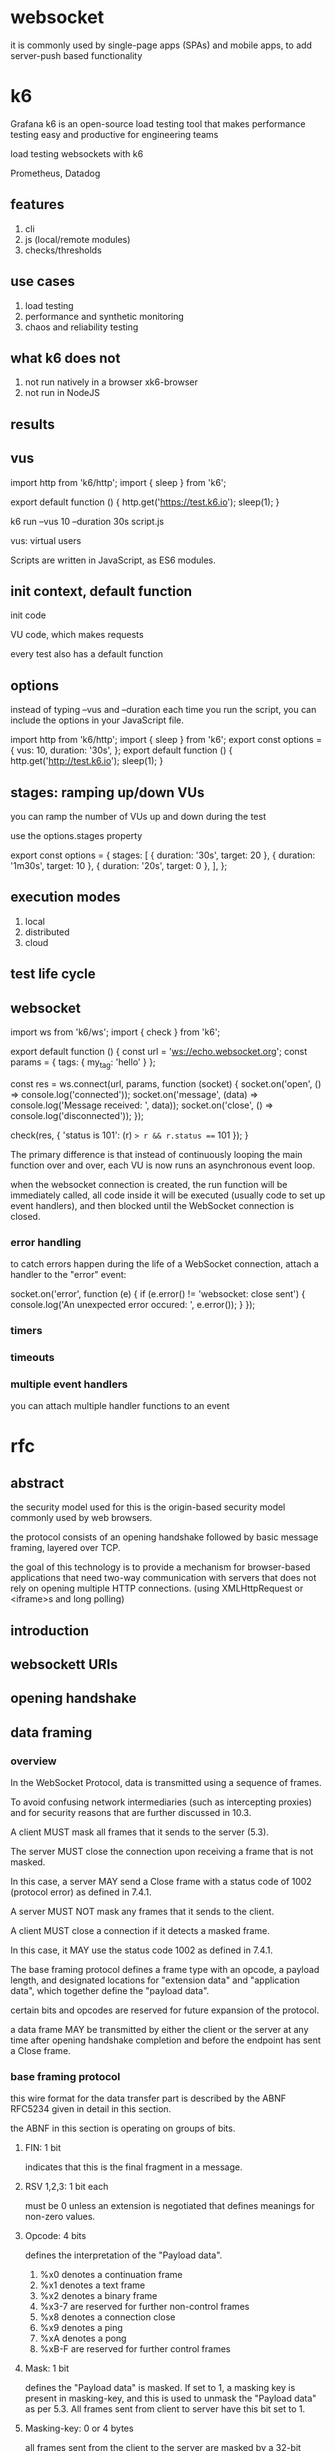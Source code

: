* websocket

it is commonly used by single-page apps (SPAs) and mobile apps, to add server-push based functionality

* k6

Grafana k6 is an open-source load testing tool that makes performance testing easy and productive for engineering teams

load testing websockets with k6

Prometheus, Datadog

** features

1. cli
2. js (local/remote modules)
3. checks/thresholds

** use cases

1. load testing
2. performance and synthetic monitoring
3. chaos and reliability testing


** what k6 does not


1. not run natively in a browser
   xk6-browser
2. not run in NodeJS


** results

[[./images/k6-results-diagram.webp]]

** vus

import http from 'k6/http';
import { sleep } from 'k6';

export default function () {
  http.get('https://test.k6.io');
  sleep(1);
}

k6 run --vus 10 --duration 30s script.js

vus: virtual users

Scripts are written in JavaScript, as ES6 modules.

** init context, default function

init code

VU code, which makes requests

every test also has a default function

** options

instead of typing --vus and --duration each time you run the script, you can include the options in your JavaScript file.

import http from 'k6/http';
import { sleep } from 'k6';
export const options = {
  vus: 10,
  duration: '30s',
};
export default function () {
  http.get('http://test.k6.io');
  sleep(1);
}


** stages: ramping up/down VUs

you can ramp the number of VUs up and down during the test

use the options.stages property

export const options = {
  stages: [
    { duration: '30s', target: 20 },
    { duration: '1m30s', target: 10 },
    { duration: '20s', target: 0 },
  ],
};

** execution modes

1. local
2. distributed
3. cloud



** test life cycle


** websocket

import ws from 'k6/ws';
import { check } from 'k6';

export default function () {
  const url = 'ws://echo.websocket.org';
  const params = { tags: { my_tag: 'hello' } };

  const res = ws.connect(url, params, function (socket) {
    socket.on('open', () => console.log('connected'));
    socket.on('message', (data) => console.log('Message received: ', data));
    socket.on('close', () => console.log('disconnected'));
  });

  check(res, { 'status is 101': (r) => r && r.status === 101 });
}

The primary difference is that instead of continuously looping the main function over and over, each VU is now runs an asynchronous event loop.

when the websocket connection is created, the run function will be immediately called, all code inside it will be executed (usually code to set up event handlers), and then blocked until the WebSocket connection is closed.

*** error handling

to catch errors happen during the life of a WebSocket connection, attach a handler to the "error" event:

    socket.on('error', function (e) {
      if (e.error() != 'websocket: close sent') {
        console.log('An unexpected error occured: ', e.error());
      }
    });

*** timers

*** timeouts

*** multiple event handlers

you can attach multiple handler functions to an event


* rfc

** abstract

the security model used for this is the origin-based security model commonly used by web browsers.

the protocol consists of an opening handshake followed by basic message framing, layered over TCP.

the goal of this technology is to provide a mechanism for browser-based applications that need two-way communication with servers that does not rely on opening multiple HTTP connections. (using XMLHttpRequest or <iframe>s and long polling)

** introduction

** websockett URIs

** opening handshake

** data framing

*** overview

In the WebSocket Protocol, data is transmitted using a sequence of frames.

To avoid confusing network intermediaries (such as intercepting proxies) and for security reasons that are further discussed in 10.3.

A client MUST mask all frames that it sends to the server (5.3).

The server MUST close the connection upon receiving a frame that is not masked.

In this case, a server MAY send a Close frame with a status code of 1002 (protocol error) as defined in 7.4.1.

A server MUST NOT mask any frames that it sends to the client.

A client MUST close a connection if it detects a masked frame.

In this case, it MAY use the status code 1002 as defined in 7.4.1.


The base framing protocol defines a frame type with an opcode, a payload length, and designated locations for "extension data" and "application data", which together define the "payload data".

certain bits and opcodes are reserved for future expansion of the protocol.

a data frame MAY be transmitted by either the client or the server at any time after opening handshake completion and before the endpoint has sent a Close frame.


*** base framing protocol

this wire format for the data transfer part is described by the ABNF RFC5234 given in detail in this section.

the ABNF in this section is operating on groups of bits.

**** FIN: 1 bit

indicates that this is the final fragment in a message.

**** RSV 1,2,3: 1 bit each

must be 0 unless an extension is negotiated that defines meanings for non-zero values.

**** Opcode: 4 bits

defines the interpretation of the "Payload data".

1. %x0 denotes a continuation frame
2. %x1 denotes a text frame
3. %x2 denotes a binary frame
4. %x3-7 are reserved for further non-control frames
5. %x8 denotes a connection close
6. %x9 denotes a ping
7. %xA denotes a pong
8. %xB-F are reserved for further control frames

**** Mask: 1 bit

defines the "Payload data" is masked. If set to 1, a masking key is present in masking-key, and this is used to unmask the "Payload data" as per 5.3. All frames sent from client to server have this bit set to 1.

**** Masking-key: 0 or 4 bytes

all frames sent from the client to the server are masked by a 32-bit value that is contained within the frame.

this field is present if the mask bit is set to 1 and is absent if the mask bit is set to 0.

**** payload data: (x+y) bytes

the "payload data" is defined as "extension data" concatenated with "application data".

**** extension data: x bytes

the "extension data" is 0 bytes unless an extension has been negotiated.

any extension MUST specify the length of the "extension data", or how that length may be calculated, and how the extension use MUST be negotiated during the opening handshake.

if present, the "extension data" is included in the total payload length.

**** application data: y bytes

taking up the remainder of the frame after any "extension data".

*** client-to-server masking

the masking key is contained completely within the frame.

the masking key is a 32-bit value chosen at random by the client.

to convert masked data into unmasked data, or vice versa, the following algorithm is applied.

the same algorithm applies regardless of the direction of the translation.

the same steps are applied to mask the data as to unmask the data.

the masking does not affect the length of the "payload data".

the payload length, indicated in the framing as frame-payload-length, does NOT include the length of the masking key.
it is the length of the "payload data", e.g., the number of bytes following the masking key.

*** fragmentation

the primary purpose of fragmentation is to allow sending a message that is of unknown size when the message is started without having to buffer that message.

if messages couldn't be fragmented, then an endpoint would have to buffer the entire message so its length could be counted before the first byte is sent.

with fragmentation, a server or intermediary may choose a reasonable size buff and, when the buffer is full, write a fragment to the network.

rules:
1. an unfragmented message consists of a single frame with the FIN bit set and an opcode other than 0.
2. a fragmented message consists of a single frame with the FIN bit clear and an opcode other than 0, followed by zero or more frames with the FIN bit clear and an opcode set to 0, and terminated by a single frame with the FIN bit set and an opcode of 0. A fragmented message is conceptually equivalent to a single larger message whose payload is equal to the concatenation of the payloads of the fragments in order.
3. control frames MAY be injected in the middle of a fragmented message. control frames themselves MUST NOT be fragmented.
4. message fragments MUST be delivered to the recipient in the order sent by the sender.


NOTE: if control frames could not be interjected, the latency of a ping, for example, would be very long if behind a large message.

*** control frames

control frames are identified by opcodes where the most significant bit of the opcode is 1.

currently defined opcodes for control frames include 0x8(Close), 0x9(Ping), and 0xA(Pong).

control frames are used to communicate state about the websocket.

control frames can be interjected in the middle of a fragmented message.

all control frames MUST have a payload length of 125 bytes or less and MUST NOT be fragmented.

**** close

0x8

the Close frame MAY contain a body that indicates

**** ping

**** pong

*** data frames

*** examples

1. a single-frame unmasked text message
2. a single-frame masked text message
3. a fragmented unmasked text message
4. unmasked ping request and masked ping response
5. 256 bytes binary message in a single unmasked frame
6. 64KiB binary message in a single unmasked frame

** sending and receiving data

** closing the connection

** error handling

** extensions

** security considerations

** IANA considerations
